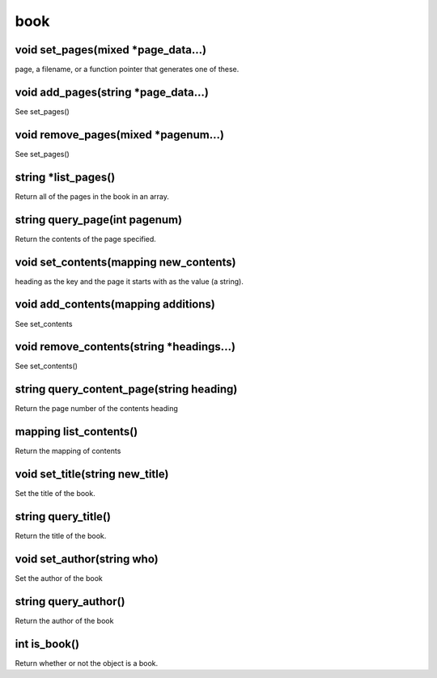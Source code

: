 book
====

void set_pages(mixed *page_data...)
-----------------------------------

page, a filename, or a function pointer that generates one of these.

void add_pages(string *page_data...)
------------------------------------

See set_pages()

void remove_pages(mixed *pagenum...)
------------------------------------

See set_pages()

string *list_pages()
--------------------

Return all of the pages in the book in an array.

string query_page(int pagenum)
------------------------------

Return the contents of the page specified.

void set_contents(mapping new_contents)
---------------------------------------

heading as the key and the page it starts with as the value (a string).

void add_contents(mapping additions)
------------------------------------

See set_contents

void remove_contents(string *headings...)
-----------------------------------------

See set_contents()

string query_content_page(string heading)
-----------------------------------------

Return the page number of the contents heading

mapping list_contents()
-----------------------

Return the mapping of contents

void set_title(string new_title)
--------------------------------

Set the title of the book.

string query_title()
--------------------

Return the title of the book.

void set_author(string who)
---------------------------

Set the author of the book

string query_author()
---------------------

Return the author of the book

int is_book()
-------------

Return whether or not the object is a book.
